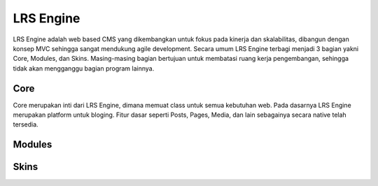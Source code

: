 ==========
LRS Engine
==========

LRS Engine adalah web based CMS yang dikembangkan untuk fokus pada kinerja dan skalabilitas, dibangun dengan konsep MVC sehingga sangat mendukung agile development.
Secara umum LRS Engine terbagi menjadi 3 bagian yakni Core, Modules, dan Skins. Masing-masing bagian bertujuan untuk membatasi ruang kerja pengembangan, sehingga tidak akan mengganggu bagian program lainnya.

Core
====

Core merupakan inti dari LRS Engine, dimana memuat class untuk semua kebutuhan web. Pada dasarnya LRS Engine merupakan platform untuk bloging.
Fitur dasar seperti Posts, Pages, Media, dan lain sebagainya secara native telah tersedia.

Modules
=======

Skins
=====